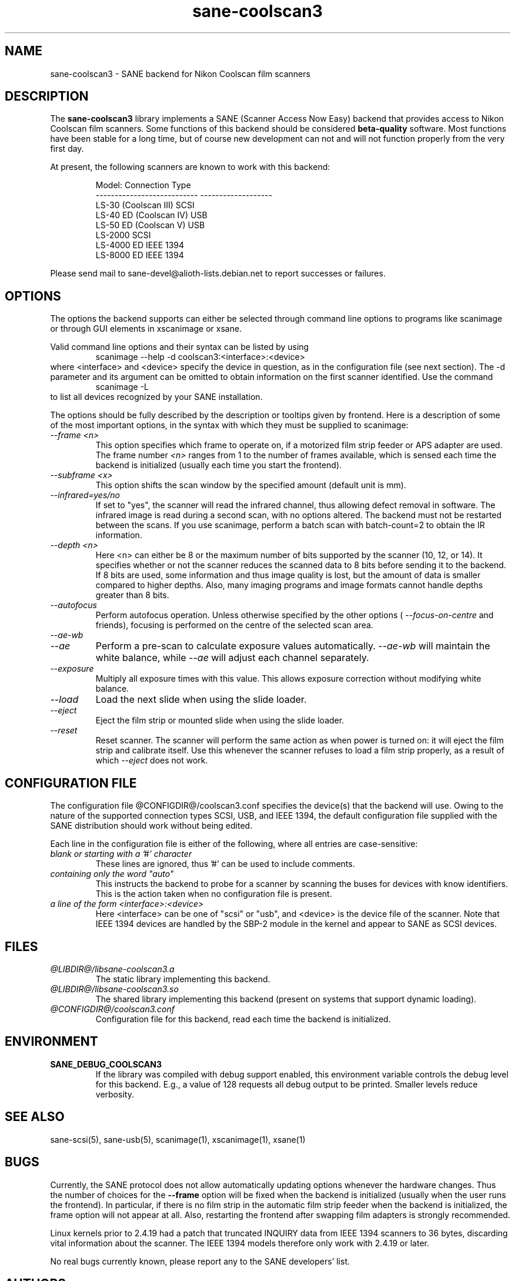 .TH sane\-coolscan3 5 "11 Jul 2008"  "@PACKAGEVERSION@" "SANE Scanner Access Now Easy"
.IX sane\-coolscan3
.SH NAME
sane\-coolscan3 \- SANE backend for Nikon Coolscan film scanners
.SH DESCRIPTION
The
.B sane\-coolscan3
library implements a SANE (Scanner Access Now Easy) backend that
provides access to Nikon Coolscan film scanners.  Some functions of this
backend should be considered
.B beta-quality
software. Most functions have been stable for a long time, but of
course new development can not and will not function properly from
the very first day.

.PP
At present, the following scanners are known to work with this backend:
.PP
.RS
.ft CR
.nf
Model:                       Connection Type
---------------------------  -------------------
LS-30 (Coolscan III)         SCSI
LS-40 ED (Coolscan IV)       USB
LS-50 ED (Coolscan V)        USB
LS-2000                      SCSI
LS-4000 ED                   IEEE 1394
LS-8000 ED                   IEEE 1394
.fi
.ft R
.RE

Please send mail to sane-devel@alioth-lists.debian.net to report successes
or failures.

.SH OPTIONS
The options the backend supports can either be selected through command line
options to programs like scanimage or through GUI elements in xscanimage or xsane.

Valid command line options and their syntax can be listed by using
.RS
scanimage \-\-help \-d coolscan3:<interface>:<device>
.RE
where <interface> and <device> specify the device in question, as in the
configuration file (see next section). The \-d parameter and its argument
can be omitted to obtain information on the first scanner identified. Use
the command
.RS
scanimage \-L
.RE
to list all devices recognized by your SANE installation.

The options should be fully described by the description or tooltips given by
frontend. Here is a description of some of the most important options, in the
syntax with which they must be supplied to scanimage:
.TP
.I \-\-frame <n>
This option specifies which frame to operate on, if a motorized film strip
feeder or APS adapter are used. The frame number
.I <n>
ranges from 1 to the number of frames available, which is sensed each time
the backend is initialized (usually each time you start the frontend).
.TP
.I \-\-subframe <x>
This option shifts the scan window by the specified amount (default
unit is mm).
.TP
.I \-\-infrared=yes/no
If set to "yes", the scanner will read the infrared channel, thus allowing
defect removal in software. The infrared image is read during a second scan,
with no options altered. The backend must not be restarted between the scans.
If you use scanimage, perform a batch scan with batch\-count=2 to obtain the
IR information.
.TP
.I \-\-depth <n>
Here <n> can either be 8 or the maximum number of bits supported by the
scanner (10, 12, or 14). It specifies whether or not the scanner reduces
the scanned data to 8 bits before sending it to the backend. If 8 bits are
used, some information and thus image quality is lost, but the amount of data
is smaller compared to higher depths. Also, many imaging programs and image
formats cannot handle depths greater than 8 bits.
.TP
.I \-\-autofocus
Perform autofocus operation. Unless otherwise specified by the other options (
.I \-\-focus\-on\-centre
and friends), focusing is performed on the centre of the selected scan area.
.TP
.I \-\-ae\-wb
.TP
.I \-\-ae
Perform a pre-scan to calculate exposure values automatically.
.I \-\-ae\-wb
will maintain the white balance, while
.I \-\-ae
will adjust each channel separately.
.TP
.I \-\-exposure
Multiply all exposure times with this value. This allows exposure
correction without modifying white balance.
.TP
.I \-\-load
Load the next slide when using the slide loader.
.TP
.I \-\-eject
Eject the film strip or mounted slide when using the slide loader.
.TP
.I \-\-reset
Reset scanner. The scanner will perform the same action as when power is
turned on: it will eject the film strip and calibrate itself. Use this
whenever the scanner refuses to load a film strip properly, as a result of
which
.I \-\-eject
does not work.

.SH CONFIGURATION FILE
The configuration file @CONFIGDIR@/coolscan3.conf specifies the device(s)
that the backend will use. Owing to the nature of the supported connection
types SCSI, USB, and IEEE 1394, the default configuration file supplied with
the SANE distribution should work without being edited.

Each line in the configuration file is either of the following, where all
entries are case-sensitive:
.TP
.I blank or starting with a '#' character
These lines are ignored, thus '#' can be used to include comments.
.TP
.I containing only the word """auto"""
This instructs the backend to probe for a scanner by scanning the buses for
devices with know identifiers. This is the action taken when no
configuration file is present.
.TP
.I a line of the form <interface>:<device>
Here <interface> can be one of "scsi" or "usb", and <device> is the device
file of the scanner. Note that IEEE 1394 devices are handled by the SBP-2
module in the kernel and appear to SANE as SCSI devices.

.SH FILES
.TP
.I @LIBDIR@/libsane\-coolscan3.a
The static library implementing this backend.
.TP
.I @LIBDIR@/libsane\-coolscan3.so
The shared library implementing this backend (present on systems that
support dynamic loading).
.TP
.I @CONFIGDIR@/coolscan3.conf
Configuration file for this backend, read each time the backend is
initialized.

.SH ENVIRONMENT
.TP
.B SANE_DEBUG_COOLSCAN3
If the library was compiled with debug support enabled, this
environment variable controls the debug level for this backend.  E.g.,
a value of 128 requests all debug output to be printed.  Smaller
levels reduce verbosity.

.SH "SEE ALSO"
sane\-scsi(5), sane\-usb(5), scanimage(1), xscanimage(1), xsane(1)

.SH BUGS
Currently, the SANE protocol does not allow automatically updating options
whenever the hardware changes. Thus the number of choices for the
.B \-\-frame
option will be fixed when the backend is initialized (usually when the user
runs the frontend). In particular, if there is no film strip in the
automatic film strip feeder when the backend is initialized, the frame option
will not appear at all. Also, restarting the frontend after swapping film
adapters is strongly recommended.

Linux kernels prior to 2.4.19 had a patch that truncated INQUIRY data
from IEEE 1394 scanners to 36 bytes, discarding vital information
about the scanner. The IEEE 1394 models therefore only work with
2.4.19 or later.

No real bugs currently known, please report any to the SANE developers' list.

.SH AUTHORS
coolscan3 written by A. Zummo (a.zummo@towertech.it), based heavily on
coolscan2 written by Andr\['a]s Major (andras@users.sourceforge.net).
